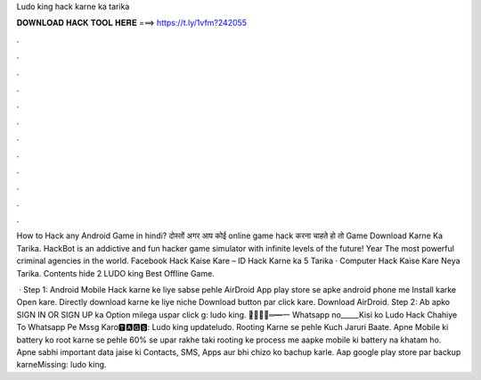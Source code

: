Ludo king hack karne ka tarika



𝐃𝐎𝐖𝐍𝐋𝐎𝐀𝐃 𝐇𝐀𝐂𝐊 𝐓𝐎𝐎𝐋 𝐇𝐄𝐑𝐄 ===> https://t.ly/1vfm?242055



.



.



.



.



.



.



.



.



.



.



.



.

How to Hack any Android Game in hindi? दोस्तों अगर आप कोई online game hack करना चाहते हो तो Game Download Karne Ka Tarika. HackBot is an addictive and fun hacker game simulator with infinite levels of the future! Year The most powerful criminal agencies in the world. Facebook Hack Kaise Kare – ID Hack Karne ka 5 Tarika · Computer Hack Kaise Kare Neya Tarika. Contents hide 2 LUDO king Best Offline Game.

 · Step 1: Android Mobile Hack karne ke liye sabse pehle AirDroid App play store se apke android phone me Install karke Open kare. Directly download karne ke liye niche Download button par click kare. Download AirDroid. Step 2: Ab apko SIGN IN OR SIGN UP ka Option milega uspar click g: ludo king. ︻̷̿┻̿═━一 Whatsapp no_____Kisi ko Ludo Hack Chahiye To Whatsapp Pe Mssg Karo🆃🅰🅶🆂: Ludo king updateludo. Rooting Karne se pehle Kuch Jaruri Baate. Apne Mobile ki battery ko root karne se pehle 60% se upar rakhe taki rooting ke process me aapke mobile ki battery na khatam ho. Apne sabhi important data jaise ki Contacts, SMS, Apps aur bhi chizo ko bachup karle. Aap google play store par backup karneMissing: ludo king.
